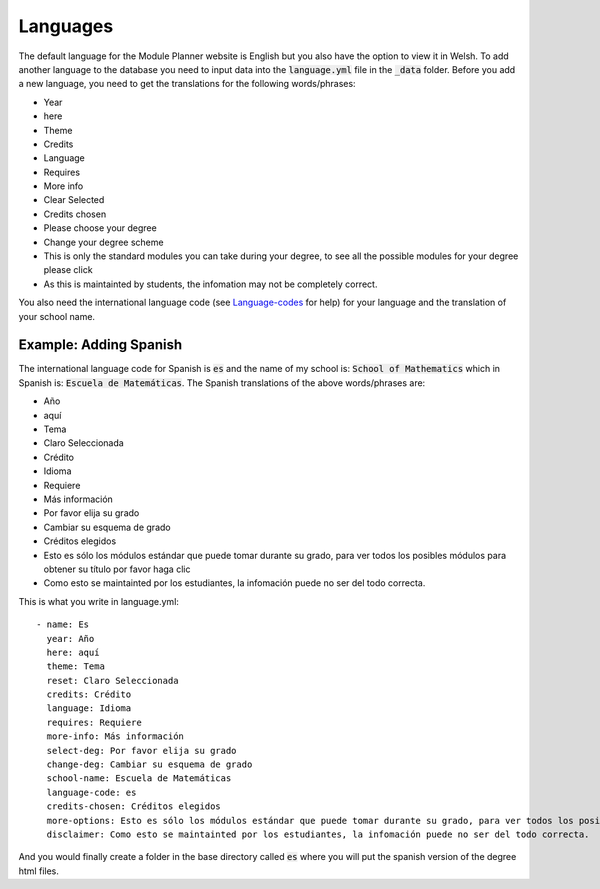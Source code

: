 .. _language:

=============
Languages
=============

The default language for the Module Planner website is English but you also have
the option to view it in Welsh.  To add another language to the database you
need to input data into the :code:`language.yml` file in the :code:`_data`
folder.  Before you add a new language, you need to get the translations for the
following words/phrases:

* Year
* here
* Theme
* Credits
* Language
* Requires
* More info
* Clear Selected
* Credits chosen
* Please choose your degree
* Change your degree scheme
* This is only the standard modules you can take during your degree, to see all the possible modules for your degree please click
* As this is maintainted by students, the infomation may not be completely correct.

You also need the international language code (see `Language-codes
<http://www.sitepoint.com/web-foundations/iso-2-letter-language-codes/>`_
for help) for your language and the translation of your school name.

Example: Adding Spanish
===========================

The international language code for Spanish is :code:`es` and the name of my
school is: :code:`School of Mathematics` which in Spanish is:
:code:`Escuela de Matemáticas`.  The Spanish translations of the above
words/phrases are:

* Año
* aquí
* Tema
* Claro Seleccionada
* Crédito
* Idioma
* Requiere
* Más información
* Por favor elija su grado
* Cambiar su esquema de grado
* Créditos elegidos
* Esto es sólo los módulos estándar que puede tomar durante su grado, para ver todos los posibles módulos para obtener su título por favor haga clic
* Como esto se maintainted por los estudiantes, la infomación puede no ser del todo correcta.

This is what you write in language.yml::

	- name: Es
	  year: Año
	  here: aquí
	  theme: Tema
	  reset: Claro Seleccionada
	  credits: Crédito
	  language: Idioma
	  requires: Requiere
	  more-info: Más información
	  select-deg: Por favor elija su grado
	  change-deg: Cambiar su esquema de grado
	  school-name: Escuela de Matemáticas
	  language-code: es
	  credits-chosen: Créditos elegidos
	  more-options: Esto es sólo los módulos estándar que puede tomar durante su grado, para ver todos los posibles módulos para obtener su título por favor haga clic
	  disclaimer: Como esto se maintainted por los estudiantes, la infomación puede no ser del todo correcta.

And you would finally create a folder in the base directory called :code:`es`
where you will put the spanish version of the degree html files.
